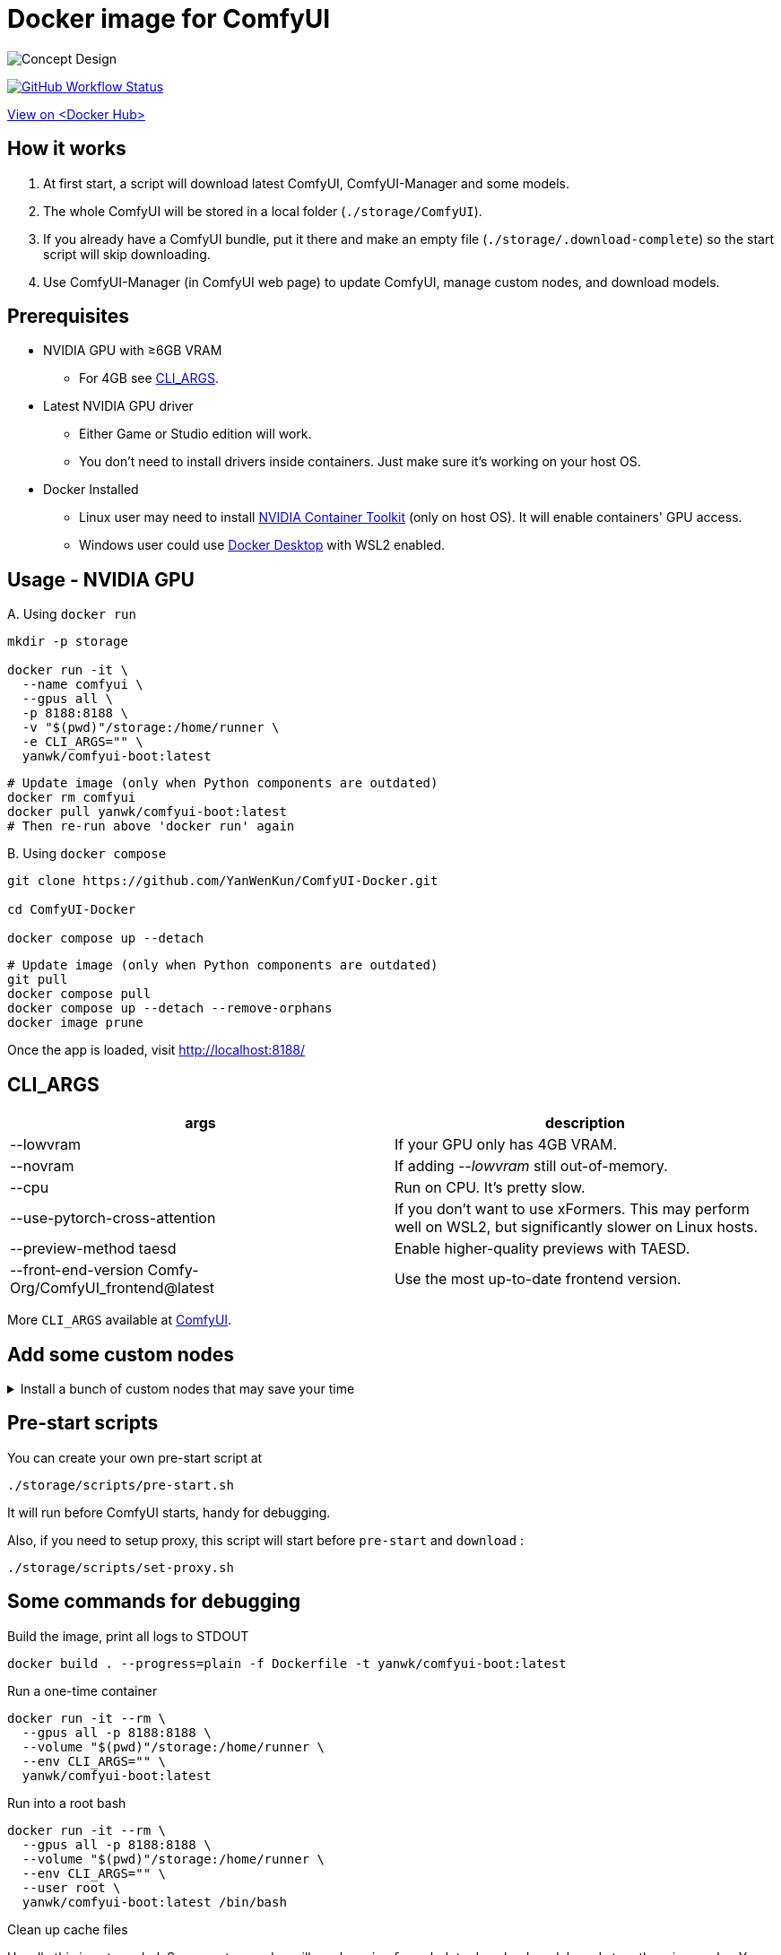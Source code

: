 # Docker image for ComfyUI

image::../docs/chart-concept.svg["Concept Design"]

image:https://github.com/YanWenKun/ComfyUI-Docker/actions/workflows/build-cu121.yml/badge.svg["GitHub Workflow Status",link="https://github.com/YanWenKun/ComfyUI-Docker/actions/workflows/build-cu121.yml"]

https://hub.docker.com/r/yanwk/comfyui-boot/tags?name=cu121[View on <Docker Hub>]


## How it works

1. At first start, a script will download latest ComfyUI, ComfyUI-Manager and some models.
2. The whole ComfyUI will be stored in a local folder (`./storage/ComfyUI`).
3. If you already have a ComfyUI bundle, put it there and make an empty file (`./storage/.download-complete`) so the start script will skip downloading.
4. Use ComfyUI-Manager (in ComfyUI web page) to update ComfyUI, manage custom nodes, and download models.


## Prerequisites

* NVIDIA GPU with ≥6GB VRAM
** For 4GB see <<cli-args, CLI_ARGS>>.

* Latest NVIDIA GPU driver
** Either Game or Studio edition will work.
** You don't need to install drivers inside containers. Just make sure it's working on your host OS.

* Docker Installed
** Linux user may need to install https://docs.nvidia.com/datacenter/cloud-native/container-toolkit/latest/install-guide.html[NVIDIA Container Toolkit] (only on host OS). It will enable containers' GPU access.
** Windows user could use https://www.docker.com/products/docker-desktop/[Docker Desktop] with WSL2 enabled.


## Usage - NVIDIA GPU

.A. Using `docker run`
[source,sh]
----
mkdir -p storage

docker run -it \
  --name comfyui \
  --gpus all \
  -p 8188:8188 \
  -v "$(pwd)"/storage:/home/runner \
  -e CLI_ARGS="" \
  yanwk/comfyui-boot:latest
----

[source,sh]
----
# Update image (only when Python components are outdated)
docker rm comfyui
docker pull yanwk/comfyui-boot:latest
# Then re-run above 'docker run' again
----

.B. Using `docker compose`
[source,sh]
----
git clone https://github.com/YanWenKun/ComfyUI-Docker.git

cd ComfyUI-Docker

docker compose up --detach
----

[source,sh]
----
# Update image (only when Python components are outdated)
git pull
docker compose pull
docker compose up --detach --remove-orphans
docker image prune
----

Once the app is loaded, visit http://localhost:8188/


[[cli-args]]
## CLI_ARGS

[cols="1,1"]
|===
|args |description

|--lowvram
|If your GPU only has 4GB VRAM.

|--novram
|If adding __--lowvram__ still out-of-memory.

|--cpu
|Run on CPU. It's pretty slow.

|--use-pytorch-cross-attention
|If you don't want to use xFormers. This may perform well on WSL2, but significantly slower on Linux hosts.

|--preview-method taesd
|Enable higher-quality previews with TAESD.

|--front-end-version Comfy-Org/ComfyUI_frontend@latest
|Use the most up-to-date frontend version.
|===

More `CLI_ARGS` available at 
https://github.com/comfyanonymous/ComfyUI/blob/master/comfy/cli_args.py[ComfyUI].


## Add some custom nodes

.Install a bunch of custom nodes that may save your time
[%collapsible]
====
Note that most dependencies are bundled in the image, you don't need to manually install them.

[source,sh]
----
cd ComfyUI/custom_nodes/

gcs='git clone --depth=1 --no-tags --recurse-submodules --shallow-submodules'

# Workspace
$gcs https://github.com/11cafe/comfyui-workspace-manager.git
$gcs https://github.com/AIGODLIKE/AIGODLIKE-ComfyUI-Translation.git
$gcs https://github.com/crystian/ComfyUI-Crystools-save.git
$gcs https://github.com/crystian/ComfyUI-Crystools.git

# General
$gcs https://github.com/bash-j/mikey_nodes.git
$gcs https://github.com/chrisgoringe/cg-use-everywhere.git
$gcs https://github.com/cubiq/ComfyUI_essentials.git
$gcs https://github.com/Derfuu/Derfuu_ComfyUI_ModdedNodes.git
$gcs https://github.com/jags111/efficiency-nodes-comfyui.git
$gcs https://github.com/kijai/ComfyUI-KJNodes.git
$gcs https://github.com/pythongosssss/ComfyUI-Custom-Scripts.git
$gcs https://github.com/rgthree/rgthree-comfy.git
$gcs https://github.com/shiimizu/ComfyUI_smZNodes.git
$gcs https://github.com/Suzie1/ComfyUI_Comfyroll_CustomNodes.git

# Control
$gcs https://github.com/cubiq/ComfyUI_InstantID.git
$gcs https://github.com/cubiq/ComfyUI_IPAdapter_plus.git
$gcs https://github.com/Fannovel16/comfyui_controlnet_aux.git
$gcs https://github.com/florestefano1975/comfyui-portrait-master.git
$gcs https://github.com/Gourieff/comfyui-reactor-node.git
$gcs https://github.com/huchenlei/ComfyUI-layerdiffuse.git
$gcs https://github.com/Kosinkadink/ComfyUI-Advanced-ControlNet.git
$gcs https://github.com/ltdrdata/ComfyUI-Impact-Pack.git
$gcs https://github.com/ltdrdata/ComfyUI-Inspire-Pack.git
$gcs https://github.com/mcmonkeyprojects/sd-dynamic-thresholding.git
$gcs https://github.com/storyicon/comfyui_segment_anything.git
$gcs https://github.com/twri/sdxl_prompt_styler.git

# Video
$gcs https://github.com/Fannovel16/ComfyUI-Frame-Interpolation.git
$gcs https://github.com/FizzleDorf/ComfyUI_FizzNodes.git
$gcs https://github.com/Kosinkadink/ComfyUI-AnimateDiff-Evolved.git
$gcs https://github.com/Kosinkadink/ComfyUI-VideoHelperSuite.git
$gcs https://github.com/melMass/comfy_mtb.git
$gcs https://github.com/MrForExample/ComfyUI-AnimateAnyone-Evolved.git

# More
$gcs https://github.com/cubiq/ComfyUI_FaceAnalysis.git
$gcs https://github.com/pythongosssss/ComfyUI-WD14-Tagger.git
$gcs https://github.com/SLAPaper/ComfyUI-Image-Selector.git
$gcs https://github.com/ssitu/ComfyUI_UltimateSDUpscale.git
----

Another note is this image doesn't bundled deps for
https://github.com/WASasquatch/was-node-suite-comfyui[WAS Node Suite],
because it has some deps version
https://github.com/WASasquatch/was-node-suite-comfyui/blob/main/requirements.txt[fixed],
and is not under active development. +
However, the image's script only install one custom node (ComfyUI-Manager). You can safely install WAS NS via ComfyUI-Manager in a new deployment. +
If anything conflicts, just delete unwanted custom nodes and `.local` (or `local`) folder, and update/try-fix/reinstall custom nodes in ComfyUI-Manager.
====


## Pre-start scripts

You can create your own pre-start script at
----
./storage/scripts/pre-start.sh
----
It will run before ComfyUI starts, handy for debugging.

Also, if you need to setup proxy, this script will start before `pre-start` and `download` :
----
./storage/scripts/set-proxy.sh
----


// [[podman]]
// ## Run with Podman

// Podman is root-less by default. And https://www.tutorialworks.com/podman-rootless-volumes/[it's tricky] to bind-mount volume as non-root user inside rootless container. 
// https://docs.podman.io/en/latest/markdown/podman-run.1.html#mount-type-type-type-specific-option[Options] provided by Podman will chown files on host space, which probably is undesirable.

// Recommend three different ways to workaround:

// ### 1. Go "root-ful" just like Docker

// .Expand details
// [%collapsible]
// ====
// The straightforward way. By adding `sudo` you go from rootless to rootful. And everything else would be the same as using Docker.

// Note that sudo Podman will download images to root space. If you already downloaded the image in current user, you can local-copy it: +
// `sudo podman image scp username@localhost::docker.io/yanwk/comfyui-boot:latest`

// [source,sh]
// ----
// mkdir -p storage

// sudo podman run -it --rm \
//   --name comfyui-rootful \
//   --device nvidia.com/gpu=all \
//   --security-opt label=disable \
//   -p 8188:8188 \
//   -v "$(pwd)"/storage:/home/runner \
//   -e CLI_ARGS="" \
//   docker.io/yanwk/comfyui-boot
// ----
// ====

// ### 2. Run as root inside container

// .Expand details
// [%collapsible]
// ====
// The rootless way, no sudo needed. Inside the pod, Podman will mount volume as root, scripts will run as root. And from the host side, we see files keep their original ownership.

// [source,sh]
// ----
// mkdir -p storage

// podman run -it --rm \
//   --name comfyui-rootless \
//   --device nvidia.com/gpu=all \
//   --security-opt label=disable \
//   -p 8188:8188 \
//   -v "$(pwd)"/storage:/root \
//   --user root \
//   --workdir /root \
//   -e CLI_ARGS="" \
//   docker.io/yanwk/comfyui-boot:latest \
//   /bin/bash /home/scripts/root-wrapper.sh
// ----
// ====

// ### 3. Use link:megapak/README.adoc[megapak] image

// This image was built for rootless.


## Some commands for debugging

.Build the image, print all logs to STDOUT
[source,sh]
----
docker build . --progress=plain -f Dockerfile -t yanwk/comfyui-boot:latest
----

.Run a one-time container
[source,sh]
----
docker run -it --rm \
  --gpus all -p 8188:8188 \
  --volume "$(pwd)"/storage:/home/runner \
  --env CLI_ARGS="" \
  yanwk/comfyui-boot:latest
----

.Run into a root bash
[source,sh]
----
docker run -it --rm \
  --gpus all -p 8188:8188 \
  --volume "$(pwd)"/storage:/home/runner \
  --env CLI_ARGS="" \
  --user root \
  yanwk/comfyui-boot:latest /bin/bash
----

.Clean up cache files
Usually this is not needed. 
Some custom nodes will use `huggingface_hub` to download models and store them in `.cache`.
You may need to download them again after cleaning cache. +
But if having issues when updating, it may worth a try:

[source,sh]
----
docker exec -it --workdir /home/runner  comfyui \
  rm -rf .cache/ .config/ .local/ .nv/ bin/ include/ lib/ lib64 pyvenv.cfg

docker restart comfyui
----

